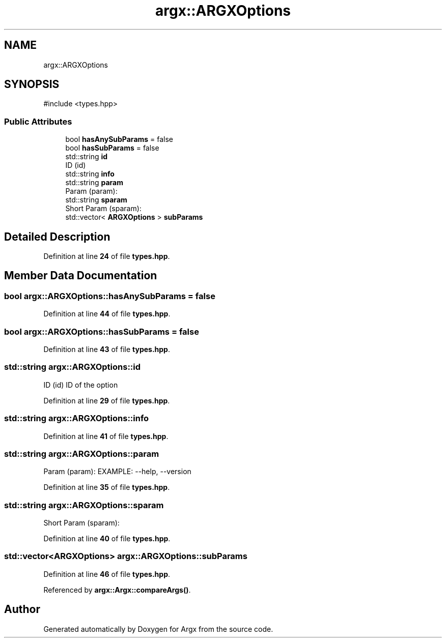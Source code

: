 .TH "argx::ARGXOptions" 3 "Version 1.1.0-build" "Argx" \" -*- nroff -*-
.ad l
.nh
.SH NAME
argx::ARGXOptions
.SH SYNOPSIS
.br
.PP
.PP
\fR#include <types\&.hpp>\fP
.SS "Public Attributes"

.in +1c
.ti -1c
.RI "bool \fBhasAnySubParams\fP = false"
.br
.ti -1c
.RI "bool \fBhasSubParams\fP = false"
.br
.ti -1c
.RI "std::string \fBid\fP"
.br
.RI "ID (id) "
.ti -1c
.RI "std::string \fBinfo\fP"
.br
.ti -1c
.RI "std::string \fBparam\fP"
.br
.RI "Param (param): "
.ti -1c
.RI "std::string \fBsparam\fP"
.br
.RI "Short Param (sparam): "
.ti -1c
.RI "std::vector< \fBARGXOptions\fP > \fBsubParams\fP"
.br
.in -1c
.SH "Detailed Description"
.PP 
Definition at line \fB24\fP of file \fBtypes\&.hpp\fP\&.
.SH "Member Data Documentation"
.PP 
.SS "bool argx::ARGXOptions::hasAnySubParams = false"

.PP
Definition at line \fB44\fP of file \fBtypes\&.hpp\fP\&.
.SS "bool argx::ARGXOptions::hasSubParams = false"

.PP
Definition at line \fB43\fP of file \fBtypes\&.hpp\fP\&.
.SS "std::string argx::ARGXOptions::id"

.PP
ID (id) ID of the option 
.PP
Definition at line \fB29\fP of file \fBtypes\&.hpp\fP\&.
.SS "std::string argx::ARGXOptions::info"

.PP
Definition at line \fB41\fP of file \fBtypes\&.hpp\fP\&.
.SS "std::string argx::ARGXOptions::param"

.PP
Param (param): EXAMPLE: --help, --version 
.PP
Definition at line \fB35\fP of file \fBtypes\&.hpp\fP\&.
.SS "std::string argx::ARGXOptions::sparam"

.PP
Short Param (sparam): 
.PP
Definition at line \fB40\fP of file \fBtypes\&.hpp\fP\&.
.SS "std::vector<\fBARGXOptions\fP> argx::ARGXOptions::subParams"

.PP
Definition at line \fB46\fP of file \fBtypes\&.hpp\fP\&.
.PP
Referenced by \fBargx::Argx::compareArgs()\fP\&.

.SH "Author"
.PP 
Generated automatically by Doxygen for Argx from the source code\&.
